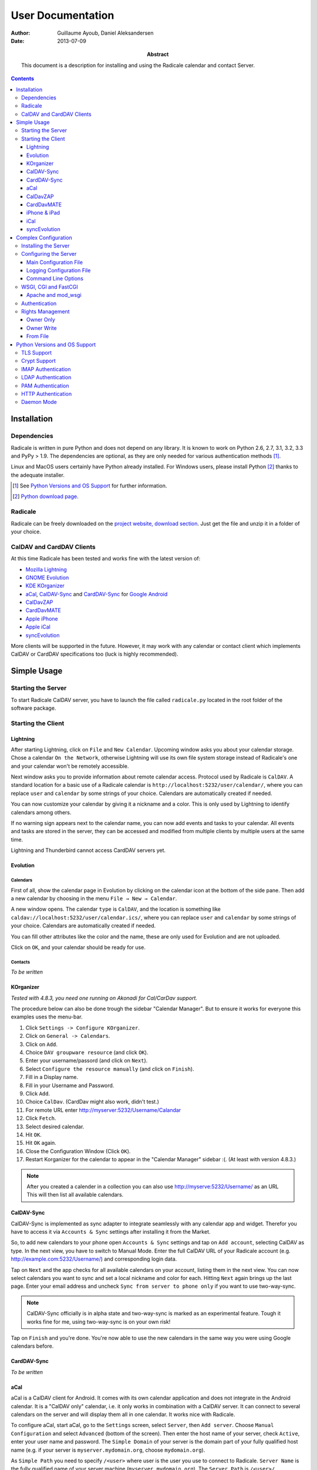 ====================
 User Documentation
====================

:Author: Guillaume Ayoub, Daniel Aleksandersen

:Date: 2013-07-09

:Abstract: This document is a description for installing and using the Radicale
 calendar and contact Server.

.. contents::
   :depth: 3

Installation
============

Dependencies
------------

Radicale is written in pure Python and does not depend on any library. It is
known to work on Python 2.6, 2.7, 3.1, 3.2, 3.3 and PyPy > 1.9. The
dependencies are optional, as they are only needed for various authentication
methods [#]_.

Linux and MacOS users certainly have Python already installed. For Windows
users, please install Python [#]_ thanks to the adequate installer.

.. [#] See `Python Versions and OS Support`_ for further information.

.. [#] `Python download page <http://python.org/download/>`_.

Radicale
--------

Radicale can be freely downloaded on the `project website, download section
<http://www.radicale.org/download>`_. Just get the file and unzip it in a
folder of your choice.

CalDAV and CardDAV Clients
--------------------------

At this time Radicale has been tested and works fine with the latest version
of:

- `Mozilla Lightning <http://www.mozilla.org/projects/calendar/lightning/>`_
- `GNOME Evolution <http://projects.gnome.org/evolution/>`_
- `KDE KOrganizer <http://userbase.kde.org/KOrganizer/>`_
- `aCal <http://wiki.acal.me/wiki/Main_Page>`_, `CalDAV-Sync
  <https://play.google.com/store/apps/details?id=org.dmfs.caldav.lib>`_
  and `CardDAV-Sync
  <https://play.google.com/store/apps/details?id=org.dmfs.carddav.Sync>`_
  for `Google Android <http://www.android.com/>`_
- `CalDavZAP <http://www.inf-it.com/open-source/clients/caldavzap/>`_
- `CardDavMATE <http://www.inf-it.com/open-source/clients/carddavmate/>`_
- `Apple iPhone <http://www.apple.com/iphone/>`_
- `Apple iCal <http://www.apple.com/macosx/apps/>`_
- `syncEvolution <https://syncevolution.org/>`_

More clients will be supported in the future. However, it may work with any
calendar or contact client which implements CalDAV or CardDAV specifications
too (luck is highly recommended).


Simple Usage
============

Starting the Server
-------------------

To start Radicale CalDAV server, you have to launch the file called
``radicale.py`` located in the root folder of the software package.

Starting the Client
-------------------

Lightning
~~~~~~~~~

After starting Lightning, click on ``File`` and ``New Calendar``. Upcoming
window asks you about your calendar storage. Chose a calendar ``On the
Network``, otherwise Lightning will use its own file system storage instead of
Radicale's one and your calendar won't be remotely accessible.

Next window asks you to provide information about remote calendar
access. Protocol used by Radicale is ``CalDAV``. A standard location for a
basic use of a Radicale calendar is ``http://localhost:5232/user/calendar/``,
where you can replace ``user`` and ``calendar`` by some strings of your
choice. Calendars are automatically created if needed.

You can now customize your calendar by giving it a nickname and a color. This
is only used by Lightning to identify calendars among others.

If no warning sign appears next to the calendar name, you can now add events
and tasks to your calendar. All events and tasks are stored in the server, they
can be accessed and modified from multiple clients by multiple users at the
same time.

Lightning and Thunderbird cannot access CardDAV servers yet.

Evolution
~~~~~~~~~

Calendars
+++++++++

First of all, show the calendar page in Evolution by clicking on the calendar
icon at the bottom of the side pane. Then add a new calendar by choosing in the
menu ``File → New → Calendar``.

A new window opens. The calendar ``type`` is ``CalDAV``, and the location is
something like ``caldav://localhost:5232/user/calendar.ics/``, where you can
replace ``user`` and ``calendar`` by some strings of your choice. Calendars are
automatically created if needed.

You can fill other attributes like the color and the name, these are only used
for Evolution and are not uploaded.

Click on ``OK``, and your calendar should be ready for use.

Contacts
++++++++

*To be written*

KOrganizer
~~~~~~~~~~

*Tested with 4.8.3, you need one running on Akonadi for Cal/CarDav support.*

The procedure below can also be done trough the sidebar "Calendar Manager".
But to ensure it works for everyone this examples uses the menu-bar.

1. Click ``Settings -> Configure KOrganizer``.
2. Click on ``General -> Calendars``.
3. Click on ``Add``.
4. Choice ``DAV groupware resource`` (and click ``OK``).
5. Enter your username/passord (and click on ``Next``).
6. Select ``Configure the resource manually`` (and click on ``Finish``).
7. Fill in a Display name.
8. Fill in your Username and Password.
9. Click ``Add``.
10. Choice ``CalDav``. (CardDav might also work, didn't test.)
11. For remote URL enter http://myserver:5232/Username/Calandar
12. Click ``Fetch``.
13. Select desired calendar.
14. Hit ``OK``.
15. Hit ``OK`` again.
16. Close the Configuration Window (Click ``OK``).
17. Restart Korganizer for the calendar to appear in the "Calendar Manager" sidebar :(. (At least with version 4.8.3.)

.. note::
    After you created a calender in a collection you can also use http://myserve:5232/Username/ as an URL
    This will then list all available calendars.


CalDAV-Sync
~~~~~~~~~~~

CalDAV-Sync is implemented as sync adapter to integrate seamlessly with 
any calendar app and widget. Therefor you have to access it via 
``Accounts & Sync`` settings after installing it from the Market.

So, to add new calendars to your phone open ``Accounts & Sync`` settings 
and tap on ``Add account``, selecting CalDAV as type. In the next view, 
you have to switch to Manual Mode. Enter the full CalDAV URL of your Radicale 
account (e.g. http://example.com:5232/Username/) and corresponding login data.

Tap on ``Next`` and the app checks for all available calendars 
on your account, listing them in the next view. You can now select calendars 
you want to sync and set a local nickname and color for each. Hitting ``Next`` 
again brings up the last page. Enter your email address and uncheck ``Sync 
from server to phone only`` if you want to use two-way-sync.

.. note::
    CalDAV-Sync officially is in alpha state and two-way-sync is marked as 
    an experimental feature. Tough it works fine for me, using two-way-sync 
    is on your own risk!
    
Tap on ``Finish`` and you're done. You're now able to use the new calendars 
in the same way you were using Google calendars before.

CardDAV-Sync
~~~~~~~~~~~~

*To be written*

aCal
~~~~

aCal is a CalDAV client for Android. It comes with its own calendar application
and does not integrate in the Android calendar. It is a "CalDAV only" calendar,
i.e. it only works in combination with a CalDAV server. It can connect to
several calendars on the server and will display them all in one calendar. It
works nice with Radicale.

To configure aCal, start aCal, go to the ``Settings`` screen, select
``Server``, then ``Add server``. Choose ``Manual Configuration`` and select
``Advanced`` (bottom of the screen). Then enter the host name of your server,
check ``Active``, enter your user name and password. The ``Simple Domain`` of
your server is the domain part of your fully qualified host name (e.g. if your
server is ``myserver.mydomain.org``, choose ``mydomain.org``).

As ``Simple Path`` you need to specify ``/<user>`` where user is the user you
use to connect to Radicale. ``Server Name`` is the fully qualified name of your
server machine (``myserver.mydomain.org``). The ``Server Path`` is
``/<user>/``.

For ``Authentication Type`` you need to specify the method you chose for
Radicale. Check ``Use SSL`` if your Radicale is configured to use SSL.

As the last thing you need to specify the port Radicale listens to. When your
server is configured you can go back to the first ``Settings`` screen, and
select ``Calendars and Addressbooks``. You should find all the calendars that
are available to your user on the Radicale server. You can then configure each
of them (display colour, notifications, etc.).

CalDavZAP
~~~~~~~~~

*To be written.*

CardDavMATE
~~~~~~~~~~~

*To be written.*

iPhone & iPad
~~~~~~~~~~~~~

Calendars
+++++++++

For iOS devices, the setup is fairly straightforward but there are a few settings
that are critical for proper operation.

1. From the Home screen, open ``Settings``
2. Select ``Mail, Contacts, Calendars``
3. Select ``Add Account`` →  ``Other`` →  ``Add CalDAV Account``
4. Enter the server URL here, including ``https``, the port, and the user/calendar
   path, ex: https://myserver.domain.com:3000/bob/birthdays/
5. Enter your username and password as defined in your server config
6. Enter a good description of the calendar in the ``Description`` field.
   Otherwise it will put the whole servername in the field.
7. Now go back to the ``Mail, Contacts, Calendars`` screen and scroll down to the
   ``Calendars`` section. You must change the ``Sync`` option to sync ``All events``
   otherwise new events won't show up on your iOS devices!

.. note::
   Everything should be working now so test creating events and make sure they stay created. 
   If you create events on your iOS device and they disappear after the fetch period,
   you probably forgot to change the sync setting in step 7. Likewise, if you create events
   on another device and they don't appear on your iPad of iPhone, then make sure your sync
   settings are correct

.. warning::
   In iOS 5.x, please check twice that the ``Sync all entries`` option is
   activated, otherwise some events may not be shown in your calendar.

Contacts
++++++++

**Contacts do not work yet with Radicale and Apple's clients.** If you are
interested in this feature, please check this `bug report
<https://github.com/Kozea/Radicale/issues/32>`_.

iCal
~~~~

.. note::
   This description assumes you do not have any authentication or encryption
   configured. If you want to use iCal with authentication or encryption, you
   just have to fill in the corresponding fields in your calendar's configuration.

Calendars
+++++++++

In iCal 4.0 or iCal 5.0:

1. Open the ``Preferences`` dialog and select the ``Accounts`` tab
2. Click the ``+`` button at the lower left to open the account creation wizard
3. As ``Account type`` select ``CalDAV``
4. Select any ``User name`` you like
5. The ``Password`` field can be left empty (we did not configure
   authentication)
6. As ``Server address`` use ``domain:port``, for example ``localhost:5232``
   (this would be the case if you start an unconfigured radicale on your local
   machine)

Click ``Create``. The wizard will now tell you, that no encryption is in place
(``Unsecured Connection``). This is expected and will change if you configure
radicale to use SSL. Click ``Continue``.

.. warning::
   In iCal 5.x, please check twice that the ``Sync all entries`` option is
   activated, otherwise some events may not be shown in your calendar.

The wizard will close, leaving you in the ``Account`` tab again. The account is
now set-up. You can close the ``Preferences`` window.

.. important::
   To add a calendar to your shiny new account you have to go to the menu and
   select ``File → New Calendar → <your shiny new account>``. A new calendar
   appears in the left panel waiting for you to enter a name.

   This is needed because the behaviour of the big ``+`` button in the main
   window is confusing as you can't focus an empty account and iCal will just
   add a calendar to another account.

Contacts
++++++++

**Contacts do not work yet with Radicale and Apple's clients.** If you are
interested in this feature, please check this `bug report
<https://github.com/Kozea/Radicale/issues/32>`_.

syncEvolution
~~~~~~~~~~~~~

You can find more information about syncEvolution and Radicale on the
`syncEvolution wiki page <https://syncevolution.org/wiki/synchronizing-radicale>`_.


Complex Configuration
=====================

.. note::
   This section is written for Linux users, but can be easily adapted for
   Windows and MacOS users.

Installing the Server
---------------------

You can install Radicale thanks to the following command, with superuser
rights::

  python setup.py install

Then, launching the server can be easily done by typing as a normal user::

  radicale

Configuring the Server
----------------------

Main Configuration File
~~~~~~~~~~~~~~~~~~~~~~~

.. note::
   This section is following the latest stable version changes. Please look at
   the default configuration file included in your package if you have an older
   version of Radicale.

The server configuration can be modified in ``/etc/radicale/config`` or in
``~/.config/radicale/config``. You can use the ``--config`` parameter in the
command line to choose a specific path. You can also set the
``RADICALE_CONFIG`` environment variable to a path of your choice. Here is the
default configuration file, with the main parameters:

.. code-block:: ini

  [server]
  # CalDAV server hostnames separated by a comma
  # IPv4 syntax: address:port
  # IPv6 syntax: [address]:port
  # IPv6 adresses are configured to only allow IPv6 connections
  hosts = 0.0.0.0:5232
  # Daemon flag
  daemon = False
  # File storing the PID in daemon mode
  pid =
  # SSL flag, enable HTTPS protocol
  ssl = False
  # SSL certificate path
  certificate = /etc/apache2/ssl/server.crt
  # SSL private key
  key = /etc/apache2/ssl/server.key
  # Reverse DNS to resolve client address in logs
  dns_lookup = True
  # Root URL of Radicale (starting and ending with a slash)
  base_prefix = /
  # Message displayed in the client when a password is needed
  realm = Radicale - Password Required lol


  [encoding]
  # Encoding for responding requests
  request = utf-8
  # Encoding for storing local collections
  stock = utf-8


  [auth]
  # Authentication method
  # Value: None | htpasswd | IMAP | LDAP | PAM | courier | http
  type = None

  # Usernames used for public collections, separated by a comma
  public_users = public
  # Usernames used for private collections, separated by a comma
  private_users = private
  # Htpasswd filename
  htpasswd_filename = /etc/radicale/users
  # Htpasswd encryption method
  # Value: plain | sha1 | crypt
  htpasswd_encryption = crypt

  # LDAP server URL, with protocol and port
  ldap_url = ldap://localhost:389/
  # LDAP base path
  ldap_base = ou=users,dc=example,dc=com
  # LDAP login attribute
  ldap_attribute = uid
  # LDAP filter string
  # placed as X in a query of the form (&(...)X)
  # example: (objectCategory=Person)(objectClass=User)(memberOf=cn=calenderusers,ou=users,dc=example,dc=org)
  # leave empty if no additional filter is needed
  ldap_filter = 
  # LDAP dn for initial login, used if LDAP server does not allow anonymous searches
  # Leave empty if searches are anonymous
  ldap_binddn =
  # LDAP password for initial login, used with ldap_binddn
  ldap_password =
  # LDAP scope of the search
  ldap_scope = OneLevel

  # IMAP Configuration
  imap_hostname = localhost
  imap_port = 143
  imap_ssl = False

  # PAM group user should be member of
  pam_group_membership =

  # Path to the Courier Authdaemon socket
  courier_socket =

  # HTTP authentication request URL endpoint
  http_url =
  # POST parameter to use for username
  http_user_parameter =
  # POST parameter to use for password
  http_password_parameter =
  [rights]
  # Rights management method
  # Value: None | owner_only | owner_write | from_file
  type = None

  # File for rights management from_file
  file = ~/.config/radicale/rights


  [storage]
  # Storage backend
  # Value: filesystem | database
  type = filesystem

  # Folder for storing local collections, created if not present
  filesystem_folder = ~/.config/radicale/collections

  # Database URL for SQLAlchemy
  # dialect+driver://user:password@host/dbname[?key=value..]
  # For example: sqlite:///var/db/radicale.db, postgresql://user:password@localhost/radicale
  # See http://docs.sqlalchemy.org/en/rel_0_8/core/engines.html#sqlalchemy.create_engine
  database_url =


  [logging]
  # Logging configuration file
  # If no config is given, simple information is printed on the standard output
  # For more information about the syntax of the configuration file, see:
  # http://docs.python.org/library/logging.config.html
  config = /etc/radicale/logging
  # Set the default logging level to debug
  debug = False
  # Store all environment variables (including those set in the shell)
  full_environment = False


  # Additional HTTP headers
  #[headers]
  #Access-Control-Allow-Origin = *

This configuration file is read each time the server is launched. If some
values are not given, the default ones are used. If no configuration file is
available, all the default values are used.


Logging Configuration File
~~~~~~~~~~~~~~~~~~~~~~~~~~

Radicale uses the default logging facility for Python. The default
configuration prints the information messages to the standard output. It is
possible to print debug messages thanks to::

  radicale --debug

Radicale can also be configured to send the messages to the console, logging
files, syslog, etc. For more information about the syntax of the configuration
file, see: http://docs.python.org/library/logging.config.html. Here is an
example of logging configuration file:

.. code-block:: ini

  # Loggers, handlers and formatters keys

  [loggers]
  # Loggers names, main configuration slots
  keys = root

  [handlers]
  # Logging handlers, defining logging output methods
  keys = console,file

  [formatters]
  # Logging formatters
  keys = simple,full


  # Loggers

  [logger_root]
  # Root logger
  level = DEBUG
  handlers = console,file


  # Handlers

  [handler_console]
  # Console handler
  class = StreamHandler
  level = INFO
  args = (sys.stdout,)
  formatter = simple

  [handler_file]
  # File handler
  class = FileHandler
  args = ('/var/log/radicale',)
  formatter = full


  # Formatters

  [formatter_simple]
  # Simple output format
  format = %(message)s

  [formatter_full]
  # Full output format
  format = %(asctime)s - %(levelname)s: %(message)s


Command Line Options
~~~~~~~~~~~~~~~~~~~~

All the options of the ``server`` part can be changed with command line
options. These options are available by typing::

  radicale --help


WSGI, CGI and FastCGI
---------------------

Radicale comes with a `WSGI <http://wsgi.org/>`_ support, allowing the software
to be used behind any HTTP server supporting WSGI such as Apache.

Moreover, it is possible to use `flup
<http://trac.saddi.com/flup/wiki/FlupServers>`_ to wrap Radicale into a CGI,
FastCGI, SCGI or AJP application, and therefore use it with Lighttpd, Nginx or
even Tomcat.

Apache and mod_wsgi
~~~~~~~~~~~~~~~~~~~

To use Radicale with Apache's ``mod_wsgi``, you first have to install the
Radicale module in your Python path and write your ``.wsgi`` file (in
``/var/www`` for example):

.. code-block:: python

   import radicale
   radicale.log.start()
   application = radicale.Application()

.. note::
   The ``[server]`` part of the configuration is ignored.

Next you have to create the Apache virtual host (adapt the configuration
to your environment):

.. code-block:: apache

   <VirtualHost *:80>
       ServerName cal.yourdomain.org

       WSGIDaemonProcess radicale user=www-data group=www-data threads=1
       WSGIScriptAlias / /var/www/radicale.wsgi

       <Directory /var/www>
           WSGIProcessGroup radicale
           WSGIApplicationGroup %{GLOBAL}
           AllowOverride None
           Order allow,deny
           allow from all
       </Directory>
   </VirtualHost>

.. warning::
   You should use the root of the (sub)domain (``WSGIScriptAlias /``), else
   some CalDAV features may not work.

If you want to use authentication with Apache, you *really* should use one of
the Apache authentication modules, instead of the ones from Radicale: they're
just better.

Deactivate any rights and  module in Radicale and use your favourite Apache
authentication backend. You can then restrict the access: allow the ``alice``
user to access ``/alice/*`` URLs, and everything should work as expected.

Here is one example of Apache configuration file:

.. code-block:: apache

  <VirtualHost *:80>
      ServerName radicale.local

      WSGIDaemonProcess radicale user=radicale group=radicale threads=1
      WSGIScriptAlias / /usr/share/radicale/radicale.wsgi

      <Directory /usr/share/radicale/>
          WSGIProcessGroup radicale
          WSGIApplicationGroup %{GLOBAL}

          AuthType Basic
          AuthName "Radicale Authentication"
          AuthBasicProvider file
          AuthUserFile /usr/share/radicale/radicale.passwd
          Require valid-user

          AllowOverride None
          Order allow,deny
          allow from all

          RewriteEngine On
          RewriteCond %{REMOTE_USER}%{PATH_INFO} !^([^/]+/)\1
          RewriteRule .* - [Forbidden]
      </Directory>
  </VirtualHost>

If you're still convinced that access control is better with Radicale, you have
to add ``WSGIPassAuthorization On`` in your Apache configuration files, as
explained in `the mod_wsgi documentation
<http://code.google.com/p/modwsgi/wiki/ConfigurationGuidelines#User_Authentication>`_.

.. note::
   Read-only calendars or address books can also be served by a simple Apache
   HTTP server, as Radicale stores full-text icalendar and vcard files with the
   default configuration.


Authentication
--------------

Authentication is possible through:

- Courier-Authdaemon socket
- htpasswd file, including list of plain user/password couples
- HTTP, checking status code of a POST request
- IMAP
- LDAP
- PAM

Check the ``[auth]`` section of your configuration file to know the different
options offered by these authentication modules.

Some authentication methods need additional modules, see `Python Versions and
OS Support`_ for further information.


Rights Management
-----------------

You can set read an write rights for collections according to the authenticated
user and the owner of the collection.

The *owner of a collection* is determined by the URL of the collection. For
example, http://my.server.com:5232/anna/calendar.ics/ is owned by the user
called ``anna``.

The *authenticated user* is the login used for authentication.

3 different configurations are available, you can choose the one you want in
your configuration file.

Owner Only
~~~~~~~~~~

Only owners have read and write access to their own collections. The other
users, authenticated or anonymous, have no access to these collections.

Owner Write
~~~~~~~~~~~

Authenticated users have read access to all calendars, but only owners have
write access to their own collections. Anonymous users have no access to
collections.

From File
~~~~~~~~~

File-based rights. Rights are read from a file whose name is specified in the config (section
``[right]``, key ``file``).

Example:

.. code-block:: ini

  # This means user1 may read, user2 may write, user3 has full access.
  [user0/calendar]
  user1: r
  user2: w
  user3: rw

  # user0 can read user1/cal.
  [user1/cal]
  user0: r

  # If a collection a/b is shared and other users than the owner are supposed to
  # find the collection in a propfind request, an additional line for a has to
  # be in the defintions.
  [user0]
  user1: r

The owners are implied to have all rights on their collections.

The configuration file is read for each request, you can change it without
restarting the server.


Python Versions and OS Support
==============================

TLS Support
-----------

Python 2.6 suffered `a bug <http://bugs.python.org/issue5103>`_ causing huge
timeout problems with TLS. The bug is fixed since Python 2.6.6.

IMAP authentication over TLS requires Python 3.2.

Python 2.7 and Python 3.x do not suffer this bug.

Crypt Support
-------------

With the htpasswd access, many encryption methods are available, and crypt is the
default one in Radicale. Unfortunately, the ``crypt`` module is unavailable on
Windows, you have to pick another method on this OS.

IMAP Authentication
-------------------

The IMAP authentication module relies on the imaplib module, available with 2.x
versions of Python. However, TLS is only available in Python 3.2. Older versions
of Python or a non-modern server who does not support STARTTLS can only
authenticate against ``localhost`` as passwords are transmitted in PLAIN. Legacy
SSL mode on port 993 is not supported.

LDAP Authentication
-------------------

The LDAP authentication module relies on `the python-ldap module
<http://www.python-ldap.org/>`_, and thus only works with 2.x versions
of Python.

PAM Authentication
------------------

The PAM authentication module relies on `the pam module
<http://atlee.ca/software/pam/>`_, and thus only works with 2.x versions of
Python.

HTTP Authentication
-------------------

The HTTP authentication module relies on `the requests module
<http://docs.python-requests.org/en/latest/>`_.

Daemon Mode
-----------

The daemon mode relies on forks, and thus only works on Unix-like OSes
(incuding Linux, OS X, BSD).

